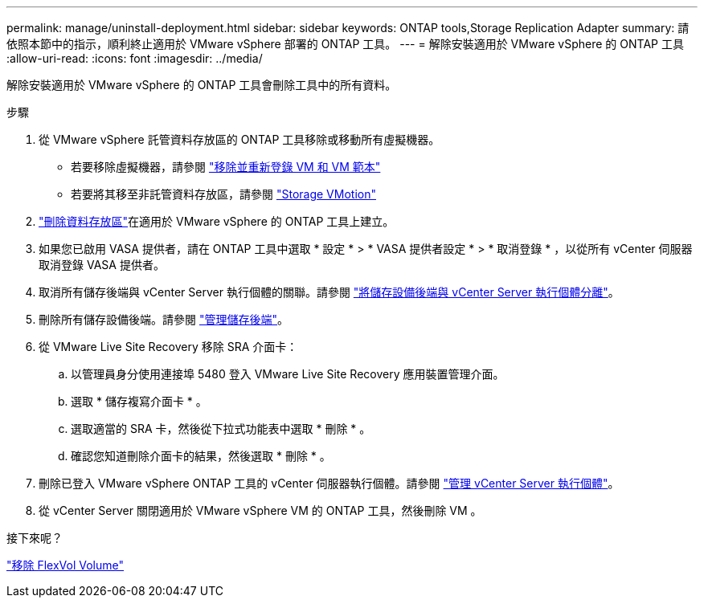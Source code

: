 ---
permalink: manage/uninstall-deployment.html 
sidebar: sidebar 
keywords: ONTAP tools,Storage Replication Adapter 
summary: 請依照本節中的指示，順利終止適用於 VMware vSphere 部署的 ONTAP 工具。 
---
= 解除安裝適用於 VMware vSphere 的 ONTAP 工具
:allow-uri-read: 
:icons: font
:imagesdir: ../media/


[role="lead"]
解除安裝適用於 VMware vSphere 的 ONTAP 工具會刪除工具中的所有資料。

.步驟
. 從 VMware vSphere 託管資料存放區的 ONTAP 工具移除或移動所有虛擬機器。
+
** 若要移除虛擬機器，請參閱 https://techdocs.broadcom.com/us/en/vmware-cis/vsphere/vsphere/8-0/vsphere-virtual-machine-administration-guide-8-0/managing-virtual-machinesvsphere-vm-admin/adding-and-removing-virtual-machinesvsphere-vm-admin.html#GUID-376174FE-F936-4BE4-B8C2-48EED42F110B-en["移除並重新登錄 VM 和 VM 範本"]
** 若要將其移至非託管資料存放區，請參閱 https://techdocs.broadcom.com/it/it/vmware-cis/vsphere/vsphere/8-0/vcenter-and-host-management-8-0/migrating-virtual-machines-host-management/migration-with-vmotion-host-management/migration-with-storage-vmotion-host-management.html["Storage VMotion"]


. link:../manage/delete-ds.html["刪除資料存放區"]在適用於 VMware vSphere 的 ONTAP 工具上建立。
. 如果您已啟用 VASA 提供者，請在 ONTAP 工具中選取 * 設定 * > * VASA 提供者設定 * > * 取消登錄 * ，以從所有 vCenter 伺服器取消登錄 VASA 提供者。
. 取消所有儲存後端與 vCenter Server 執行個體的關聯。請參閱 link:../manage/manage-vcenter.html["將儲存設備後端與 vCenter Server 執行個體分離"]。
. 刪除所有儲存設備後端。請參閱 link:../manage/storage-backend.html["管理儲存後端"]。
. 從 VMware Live Site Recovery 移除 SRA 介面卡：
+
.. 以管理員身分使用連接埠 5480 登入 VMware Live Site Recovery 應用裝置管理介面。
.. 選取 * 儲存複寫介面卡 * 。
.. 選取適當的 SRA 卡，然後從下拉式功能表中選取 * 刪除 * 。
.. 確認您知道刪除介面卡的結果，然後選取 * 刪除 * 。


. 刪除已登入 VMware vSphere ONTAP 工具的 vCenter 伺服器執行個體。請參閱 link:../manage/manage-vcenter.html["管理 vCenter Server 執行個體"]。
. 從 vCenter Server 關閉適用於 VMware vSphere VM 的 ONTAP 工具，然後刪除 VM 。


.接下來呢？
link:../manage/delete-deployment.html["移除 FlexVol Volume"]

